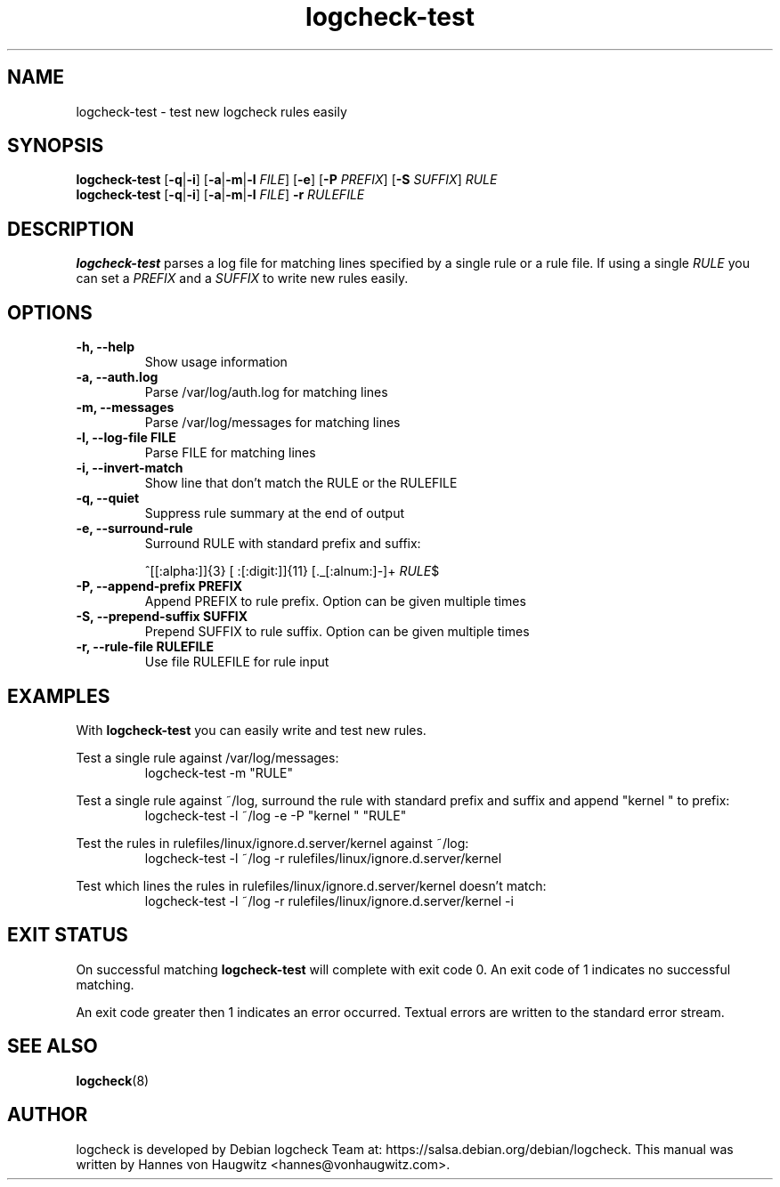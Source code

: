 .TH logcheck-test 1 "Feb 19, 2010"
.SH NAME
logcheck-test \- test new logcheck rules easily
.SH SYNOPSIS
.B logcheck\-test
.RB [ \-q | \-i ]
.RB [ \-a | \-m | \-l
.IR FILE ]
.RB [ \-e ]
.RB [ \-P
.IR PREFIX ]
.RB [ \-S
.IR SUFFIX ]
.I RULE
.br
.B logcheck\-test
.RB [ \-q | \-i ]
.RB [ \-a | \-m | \-l
.IR FILE ]
.B \-r
.I RULEFILE
.
.SH DESCRIPTION
.B logcheck-test
parses a log file for matching lines specified by a single rule or a rule file. If using a single
.I RULE
you can set a
.I PREFIX
and a
.I SUFFIX
to write new rules easily.

.SH OPTIONS
.TP
.B \-h, \-\-help
Show usage information
.TP
.B \-a, \-\-auth.log
Parse /var/log/auth.log for matching lines
.TP
.B \-m, \-\-messages
Parse /var/log/messages for matching lines
.TP
.B \-l, \-\-log\-file FILE
Parse FILE for matching lines
.TP
.B \-i, \-\-invert\-match
Show line that don't match the RULE or the RULEFILE
.TP
.B \-q, \-\-quiet
Suppress rule summary at the end of output
.TP
.B \-e, \-\-surround\-rule
Surround RULE with standard prefix and suffix:

^[[:alpha:]]{3} [ :[:digit:]]{11} [._[:alnum:]\-]+
.IR RULE $
.TP
.B \-P, \-\-append\-prefix PREFIX
Append PREFIX to rule prefix. Option can be given multiple times
.TP
.B \-S, \-\-prepend\-suffix SUFFIX
Prepend SUFFIX to rule suffix. Option can be given multiple times
.TP
.B \-r, \-\-rule\-file RULEFILE
Use file RULEFILE for rule input
.SH EXAMPLES
With
.B logcheck-test
you can easily write and test new rules.
.PP
Test a single rule against /var/log/messages:
.RS
.fam C
logcheck-test \-m "RULE"
.fam T
.RE

.PP
Test a single rule against ~/log, surround the rule with standard prefix and suffix and append "kernel " to prefix:
.RS
.fam C
logcheck-test \-l ~/log \-e \-P "kernel " "RULE"
.fam T
.RE

.PP
Test the rules in rulefiles/linux/ignore.d.server/kernel against ~/log:
.RS
.fam C
logcheck-test \-l ~/log \-r rulefiles/linux/ignore.d.server/kernel
.fam T
.RE

.PP
Test which lines the rules in rulefiles/linux/ignore.d.server/kernel doesn't match:
.RS
.fam C
logcheck-test \-l ~/log \-r rulefiles/linux/ignore.d.server/kernel \-i
.fam T
.RE

.SH "EXIT STATUS"
On successful matching
.B logcheck-test
will complete with exit code 0. An exit code of 1 indicates no successful matching.
.PP
An exit code greater then 1 indicates an error occurred. Textual errors are written to the standard error stream.
.SH "SEE ALSO"
\fBlogcheck\fR(8)
.SH "AUTHOR"
logcheck is developed by Debian logcheck Team at:
https://salsa.debian.org/debian/logcheck. This manual was written by Hannes von Haugwitz <hannes@vonhaugwitz.com>.
